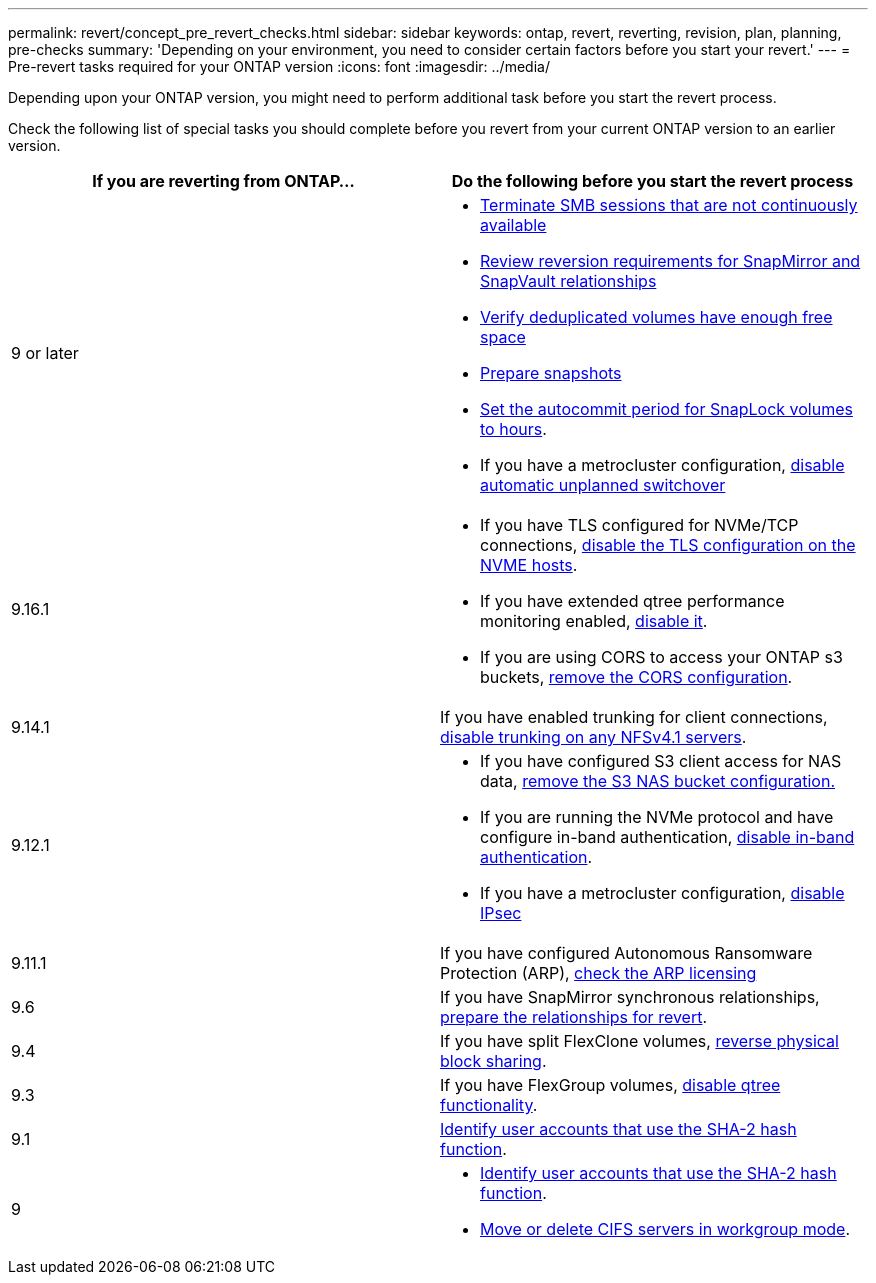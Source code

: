 ---
permalink: revert/concept_pre_revert_checks.html
sidebar: sidebar
keywords: ontap, revert, reverting, revision, plan, planning, pre-checks
summary: 'Depending on your environment, you need to consider certain factors before you start your revert.'
---
= Pre-revert tasks required for your ONTAP version
:icons: font
:imagesdir: ../media/

[.lead]
Depending upon your ONTAP version, you might need to perform additional task before you start the revert process. 

Check the following list of special tasks you should complete before you revert from your current ONTAP version to an earlier version.

[cols=2*,options="header"]
|===
| If you are reverting from ONTAP...
| Do the following before you start the revert process

| 9 or later
a|
* link:terminate-smb-sessions.html[Terminate SMB sessions that are not continuously available]
* link:concept_reversion_requirements_for_snapmirror_and_snapvault_relationships.html[Review reversion requirements for SnapMirror and SnapVault relationships]
* link:task_reverting_systems_with_deduplicated_volumes.html[Verify deduplicated volumes have enough free space]
* link:task_preparing_snapshot_copies_before_reverting.html[Prepare snapshots]
* link:task_setting_autocommit_periods_for_snaplock_volumes_before_reverting.html[Set the autocommit period for SnapLock volumes to hours].
* If you have a metrocluster configuration, link:task_disable_asuo.html[disable automatic unplanned switchover]

| 9.16.1
a| 
* If you have TLS configured for NVMe/TCP connections, link:task-disable-tls-nvme-host.html[disable the TLS configuration on the NVME hosts].
* If you have extended qtree performance monitoring enabled, link:disable-extended-qtree-performance-monitoring.html[disable it]. 
* If you are using CORS to access your ONTAP s3 buckets, link:remove-cors-configuration.html[remove the CORS configuration].

| 9.14.1
| If you have enabled trunking for client connections, link:remove-nfs-trunking-task.html[disable trunking on any NFSv4.1 servers].

| 9.12.1
a| 
* If you have configured S3 client access for NAS data, link:remove-nas-bucket-task.html[remove the S3 NAS bucket configuration.]
* If you are running the NVMe protocol and have configure in-band authentication, link:disable-in-band-authentication.html[disable in-band authentication].
* If you have a metrocluster configuration, link:task-disable-ipsec.html[disable IPsec]

| 9.11.1
|If you have configured Autonomous Ransomware Protection (ARP), link:anti-ransomware-license-task.html[check the ARP licensing]

| 9.6
| If you have SnapMirror synchronous relationships, link:concept_consideration_for_reverting_systems_with_snapmirror_synchronous_relationships.html[prepare the relationships for revert].

| 9.4
| If you have split FlexClone volumes, link:task_reverting_the_physical_block_sharing_in_split_flexclone_volumes.html[reverse physical block sharing].

| 9.3
| If you have FlexGroup volumes, link:task_disabling_qtrees_in_flexgroup_volumes_before_reverting.html[disable qtree functionality].

| 9.1
|link:identify-user-sha2-hash-user-accounts.html[Identify user accounts that use the SHA-2 hash function].

| 9
a|
* link:identify-user-sha2-hash-user-accounts.html[Identify user accounts that use the SHA-2 hash function].
* link:task_identifying_and_moving_cifs_servers_in_workgroup_mode.html[Move or delete CIFS servers in workgroup mode].
|===


// 2024 Nov 6, ONTAPDOC-2172 and ONTAPDOC-2323
// 2024-Aug-30, ONTAPDOC-2346
// 2022 Dec 07, ONTAPDOC-551
// 2022 Nov 15, ONTAPDOC-564
// 2022 Oct 05, Jira ONTAPDOC-664
// 2022 Mar 20, Jira IE-517
// 2024 Oct 10, ONTAPDOC-2269
